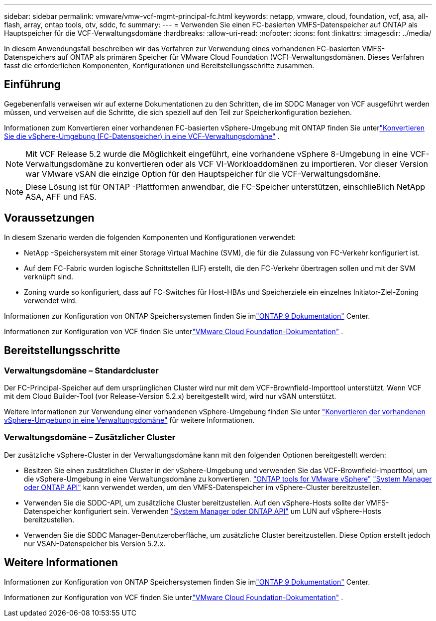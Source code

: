 ---
sidebar: sidebar 
permalink: vmware/vmw-vcf-mgmt-principal-fc.html 
keywords: netapp, vmware, cloud, foundation, vcf, asa, all-flash, array, ontap tools, otv, sddc, fc 
summary:  
---
= Verwenden Sie einen FC-basierten VMFS-Datenspeicher auf ONTAP als Hauptspeicher für die VCF-Verwaltungsdomäne
:hardbreaks:
:allow-uri-read: 
:nofooter: 
:icons: font
:linkattrs: 
:imagesdir: ../media/


[role="lead"]
In diesem Anwendungsfall beschreiben wir das Verfahren zur Verwendung eines vorhandenen FC-basierten VMFS-Datenspeichers auf ONTAP als primären Speicher für VMware Cloud Foundation (VCF)-Verwaltungsdomänen.  Dieses Verfahren fasst die erforderlichen Komponenten, Konfigurationen und Bereitstellungsschritte zusammen.



== Einführung

Gegebenenfalls verweisen wir auf externe Dokumentationen zu den Schritten, die im SDDC Manager von VCF ausgeführt werden müssen, und verweisen auf die Schritte, die sich speziell auf den Teil zur Speicherkonfiguration beziehen.

Informationen zum Konvertieren einer vorhandenen FC-basierten vSphere-Umgebung mit ONTAP finden Sie unterlink:vmw-vcf-mgmt-fc.html["Konvertieren Sie die vSphere-Umgebung (FC-Datenspeicher) in eine VCF-Verwaltungsdomäne"] .


NOTE: Mit VCF Release 5.2 wurde die Möglichkeit eingeführt, eine vorhandene vSphere 8-Umgebung in eine VCF-Verwaltungsdomäne zu konvertieren oder als VCF VI-Workloaddomänen zu importieren.  Vor dieser Version war VMware vSAN die einzige Option für den Hauptspeicher für die VCF-Verwaltungsdomäne.


NOTE: Diese Lösung ist für ONTAP -Plattformen anwendbar, die FC-Speicher unterstützen, einschließlich NetApp ASA, AFF und FAS.



== Voraussetzungen

In diesem Szenario werden die folgenden Komponenten und Konfigurationen verwendet:

* NetApp -Speichersystem mit einer Storage Virtual Machine (SVM), die für die Zulassung von FC-Verkehr konfiguriert ist.
* Auf dem FC-Fabric wurden logische Schnittstellen (LIF) erstellt, die den FC-Verkehr übertragen sollen und mit der SVM verknüpft sind.
* Zoning wurde so konfiguriert, dass auf FC-Switches für Host-HBAs und Speicherziele ein einzelnes Initiator-Ziel-Zoning verwendet wird.


Informationen zur Konfiguration von ONTAP Speichersystemen finden Sie imlink:https://docs.netapp.com/us-en/ontap["ONTAP 9 Dokumentation"] Center.

Informationen zur Konfiguration von VCF finden Sie unterlink:https://docs.vmware.com/en/VMware-Cloud-Foundation/index.html["VMware Cloud Foundation-Dokumentation"] .



== Bereitstellungsschritte



=== Verwaltungsdomäne – Standardcluster

Der FC-Principal-Speicher auf dem ursprünglichen Cluster wird nur mit dem VCF-Brownfield-Importtool unterstützt.  Wenn VCF mit dem Cloud Builder-Tool (vor Release-Version 5.2.x) bereitgestellt wird, wird nur vSAN unterstützt.

Weitere Informationen zur Verwendung einer vorhandenen vSphere-Umgebung finden Sie unter https://techdocs.broadcom.com/us/en/vmware-cis/vcf/vcf-5-2-and-earlier/5-2/map-for-administering-vcf-5-2/importing-existing-vsphere-environments-admin/convert-or-import-a-vsphere-environment-into-vmware-cloud-foundation-admin.html["Konvertieren der vorhandenen vSphere-Umgebung in eine Verwaltungsdomäne"] für weitere Informationen.



=== Verwaltungsdomäne – Zusätzlicher Cluster

Der zusätzliche vSphere-Cluster in der Verwaltungsdomäne kann mit den folgenden Optionen bereitgestellt werden:

* Besitzen Sie einen zusätzlichen Cluster in der vSphere-Umgebung und verwenden Sie das VCF-Brownfield-Importtool, um die vSphere-Umgebung in eine Verwaltungsdomäne zu konvertieren. https://docs.netapp.com/us-en/ontap-tools-vmware-vsphere-10/configure/create-datastore.html["ONTAP tools for VMware vSphere"] https://docs.netapp.com/us-en/ontap/san-admin/provision-storage.html["System Manager oder ONTAP API"] kann verwendet werden, um den VMFS-Datenspeicher im vSphere-Cluster bereitzustellen.
* Verwenden Sie die SDDC-API, um zusätzliche Cluster bereitzustellen.  Auf den vSphere-Hosts sollte der VMFS-Datenspeicher konfiguriert sein.  Verwenden https://docs.netapp.com/us-en/ontap/san-admin/provision-storage.html["System Manager oder ONTAP API"] um LUN auf vSphere-Hosts bereitzustellen.
* Verwenden Sie die SDDC Manager-Benutzeroberfläche, um zusätzliche Cluster bereitzustellen.  Diese Option erstellt jedoch nur VSAN-Datenspeicher bis Version 5.2.x.




== Weitere Informationen

Informationen zur Konfiguration von ONTAP Speichersystemen finden Sie imlink:https://docs.netapp.com/us-en/ontap["ONTAP 9 Dokumentation"] Center.

Informationen zur Konfiguration von VCF finden Sie unterlink:https://techdocs.broadcom.com/us/en/vmware-cis/vcf/vcf-5-2-and-earlier/5-2.html["VMware Cloud Foundation-Dokumentation"] .
